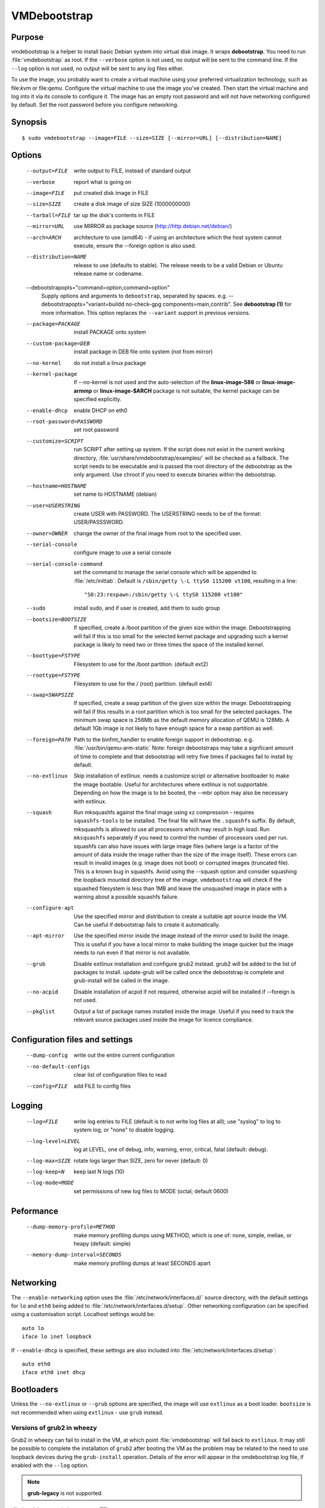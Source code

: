 VMDebootstrap
#############

Purpose
*******

vmdebootstrap is a helper to install basic Debian system into virtual
disk image. It wraps **debootstrap**. You need to run :file:`vmdebootstrap`
as root. If the ``--verbose`` option is not used, no output will be
sent to the command line. If the ``--log`` option is not used, no
output will be sent to any log files either.

To use the image, you probably want to create a virtual machine using
your preferred virtualization technology, such as file:`kvm` or
file:`qemu`. Configure the virtual machine to use the image you've
created. Then start the virtual machine and log into it via its console
to configure it. The image has an empty root password and will not have
networking configured by default. Set the root password before you
configure networking.

Synopsis
********

::

 $ sudo vmdebootstrap --image=FILE --size=SIZE [--mirror=URL] [--distribution=NAME]

Options
*******

 --output=FILE         write output to FILE, instead of standard output
 --verbose             report what is going on
 --image=FILE          put created disk image in FILE
 --size=SIZE           create a disk image of size SIZE (1000000000)
 --tarball=FILE        tar up the disk's contents in FILE
 --mirror=URL          use MIRROR as package source (http://http.debian.net/debian/)
 --arch=ARCH           architecture to use (amd64) - if using an 
                       architecture which the host system cannot execute,
                       ensure the --foreign option is also used.
 --distribution=NAME   release to use (defaults to stable). The release
                       needs to be a valid Debian or Ubuntu release name
                       or codename.
 --debootstrapopts="command=option,command=option"
                       Supply options and arguments to ``debootstrap``,
                       separated by spaces.
                       e.g. --debootstrapopts="variant=buildd no-check-gpg components=main,contrib".
                       See **debootstrap (1)** for more information. This
                       option replaces the ``--variant`` support in
                       previous versions.
 --package=PACKAGE     install PACKAGE onto system
 --custom-package=DEB  install package in DEB file onto system (not
                       from mirror)
 --no-kernel           do not install a linux package
 --kernel-package      If --no-kernel is not used and the auto-selection
                       of the **linux-image-586** or **linux-image-armmp**
                       or **linux-image-$ARCH** package is not suitable,
                       the kernel package can be specified explicitly.
 --enable-dhcp         enable DHCP on eth0
 --root-password=PASSWORD
                       set root password
 --customize=SCRIPT    run SCRIPT after setting up system. If the script
                       does not exist in the current working directory, 
                       :file:`usr/share/vmdebootstrap/examples/` will be
                       checked as a fallback. The script needs to be
                       executable and is passed the root directory of the
                       debootstrap as the only argument. Use chroot if
                       you need to execute binaries within the
                       debootstrap.
 --hostname=HOSTNAME   set name to HOSTNAME (debian)
 --user=USERSTRING     create USER with PASSWORD. The USERSTRING needs to
                       be of the format: USER/PASSSWORD.
 --owner=OWNER         change the owner of the final image from root to
                       the specified user.
 --serial-console      configure image to use a serial console
 --serial-console-command
                       set the command to manage the serial console which
                       will be appended to :file:`/etc/inittab`. Default
                       is ``/sbin/getty \-L ttyS0 115200 vt100``, resulting
                       in a line::

                        "S0:23:respawn:/sbin/getty \-L ttyS0 115200 vt100"

 --sudo                install sudo, and if user is created, add them to
                       sudo group
 --bootsize=BOOTSIZE   If specified, create a /boot partition of the given
                       size within the image. Debootstrapping will fail
                       if this is too small for the selected kernel
                       package and upgrading such a kernel package is
                       likely to need two or three times the space of the
                       installed kernel.
 --boottype=FSTYPE     Filesystem to use for the /boot partition. (default ext2)
 --roottype=FSTYPE     Filesystem to use for the / (root) partition. (default ext4)
 --swap=SWAPSIZE       If specified, create a swap partition of the given
                       size within the image. Debootstrapping will fail
                       if this results in a root partition which is too
                       small for the selected packages. The minimum swap
                       space is 256Mb as the default memory allocation
                       of QEMU is 128Mb. A default 1Gb image is not likely
                       to have enough space for a swap partition as well.
 --foreign=PATH        Path to the binfmt_handler to enable foreign support
                       in debootstrap. e.g. :file:`/usr/bin/qemu-arm-static`
                       Note: foreign debootstraps may take a signficant
                       amount of time to complete and that debootstrap will
                       retry five times if packages fail to install by default.
 --no-extlinux         Skip installation of extlinux. needs a customize script
                       or alternative bootloader to make the image bootable.
                       Useful for architectures where extlinux is not supportable.
                       Depending on how the image is to be booted, the --mbr
                       option may also be necessary with extlinux.
 --squash              Run mksquashfs against the final image using xz
                       compression - requires ``squashfs-tools`` to be installed.
                       The final file will have the ``.squashfs`` suffix.
                       By default, mksquashfs is allowed to use all processors
                       which may result in high load. Run ``mksquashfs``
                       separately if you need to control the number of
                       processors used per run. squashfs can also have issues
                       with large image files (where large is a factor of the
                       amount of data inside the image rather than the size
                       of the image itself). These errors can result in invalid
                       images (e.g. image does not boot) or corrupted images
                       (truncated file). This is a known bug in squashfs.
                       Avoid using the --squash option and consider squashing
                       the loopback mounted directory tree of the image.
                       ``vmdebootstrap`` will check if the squashed filesystem
                       is less than 1MB and leave the unsquashed image in
                       place with a warning about a possible squashfs failure.
 --configure-apt       Use the specified mirror and distribution to create a
                       suitable apt source inside the VM. Can be useful if
                       debootstrap fails to create it automatically.
 --apt-mirror          Use the specified mirror inside the image instead of the
                       mirror used to build the image. This is useful if you have
                       a local mirror to make building the image quicker but
                       the image needs to run even if that mirror is not available.
 --grub                Disable extlinux installation and configure grub2 instead.
                       grub2 will be added to the list of packages to install.
                       update-grub will be called once the debootstrap is
                       complete and grub-install will be called in the image.
 --no-acpid            Disable installation of acpid if not required, otherwise
                       acpid will be installed if --foreign is not used.
 --pkglist             Output a list of package names installed inside the image.
                       Useful if you need to track the relevant source packages
                       used inside the image for licence compliance.

Configuration files and settings
********************************

 --dump-config         write out the entire current configuration
 --no-default-configs  clear list of configuration files to read
 --config=FILE         add FILE to config files

Logging
*******

 --log=FILE            write log entries to FILE (default is to not write
                       log files at all); use "syslog" to log to system
                       log, or "none" to disable logging.
 --log-level=LEVEL     log at LEVEL, one of debug, info, warning, error,
                       critical, fatal (default: debug).
 --log-max=SIZE        rotate logs larger than SIZE, zero for never (default: 0)
 --log-keep=N          keep last N logs (10)
 --log-mode=MODE       set permissions of new log files to MODE (octal;  default 0600)

Peformance
**********

 --dump-memory-profile=METHOD
                       make memory profiling dumps using METHOD, which is one
                       of: none, simple, meliae, or heapy (default: simple)
 --memory-dump-interval=SECONDS
                       make memory profiling dumps at least SECONDS apart

Networking
**********

The ``--enable-networking`` option uses the :file:`/etc/network/interfaces.d/`
source directory, with the default settings for ``lo`` and ``eth0``
being added to :file:`/etc/network/interfaces.d/setup`. Other networking
configuration can be specified using a customisation script.
Localhost settings would be::

 auto lo
 iface lo inet loopback

If ``--enable-dhcp`` is specified, these settings are also included
into :file:`/etc/network/interfaces.d/setup`::

 auto eth0
 iface eth0 inet dhcp

Bootloaders
***********

Unless the ``--no-extlinux`` or ``--grub`` options are specified, the
image will use ``extlinux`` as a boot loader. ``bootsize`` is not
recommended when using ``extlinux`` - use ``grub`` instead.

Versions of grub2 in wheezy
===========================

Grub2 in wheezy can fail to install in the VM, at which point 
:file:`vmdebootstrap` will fall back to ``extlinux``. It may still be
possible to complete the installation of ``grub2`` after booting the
VM as the problem may be related to the need to use loopback devices
during the ``grub-install`` operation. Details of the error will appear
in the vmdebootstrap log file, if enabled with the ``--log`` option.

.. note:: **grub-legacy** is not supported.

:file:`vmdebootstrap` also supports **EFI**.

Use ``--use-uefi`` to use ``grub-efi`` instead of ``grub-pc``. If the
default 5Mb is not enough space, use the ``--esp-size`` option to
specify a different size for the EFI partition. Registered firmware is
not supported as it would need to be done after boot. If the system you
are creating is for more than just a VM or live image, you will likely
need a larger ESP, up to 500Mb.

UBoot
=====

UBoot needs manual configuration via the customisation hook scripts,
typically support requires adding ``u-boot`` using ``--package`` and then
copying or manipulating the relevant ``u-boot`` files in the customisation
script. Examples are included for beaglebone-black.

Installation images and virtual machines
****************************************

:file:`vmdebootstrap`` is aimed principally at creating virtual machines,
not installers or prebuilt installation images. It is possible to create
prebuilt installation images for some devices but this depends on the
specific device. (A 'prebuilt installation image' is a single image file
which can be written to physical media in a single operation and which
allows the device to boot directly into a fully installed system - in
a similar way to how a virtual machine would behave.)

:file:`vmdebootstrap` assumes that all operations take place on a local
image file, not a physical block device / removable media.

:file:`vmdebootstrap` is intended to be used with tools like ``qemu`` on
the command line to launch a new virtual machine. Not all devices have
virtualisation support in hardware.

This has implications for file:`u-boot` support in some cases. If the
device can support reading the bootloader from a known partition, like
the beaglebone-black, then :file:`vmdebootstrap` can provide space for
the bootloader and the image will work as a prebuilt installation image.
If the device expects that the bootloader exists at a specific offset
and therefore requires that the bootloader is written as an image not
as a binary which can be copied into an existing partition,
:file:vmdebootstrap` is unable to include that bootloader image into
the virtual machine image.

The beagleboneblack.sh script in the examples/ directory provides a worked
example to create a prebuilt installation image. However, the beagleboneblack
itself does not support virtualisation in hardware, so is unable to launch
a virtual machine. Other devices, like the Cubietruck or Wandboard need
:file:`u-boot` at a predefined offset but can launch a virtual machine
using ``qemu``, so the cubietruck and wandboard6q scripts in the
examples/ directory relate to building images for virtual machines once
the device is already installed and booted into a suitable kernel.

It is possible to wrap :file:`vmdebootstrap` in such a way as to prepare
a physical block device with a bootloader image and then deploy the
bootstrap on top. However, this does require physical media to be
inserted and removed each time the wrapper is executed. To do this, use
the ``--tarball`` option instead of the ``--image`` option. Then setup
the physical media and bootloader image manually, as required for the
device, redefine the partitions to make space for the rootfs, create a
filesystem on the physical media and unpack the :file:`vmdebootstrap`
tarball onto that filesystem. Once you have working media, an image can be
created using dd to read back from the media to an image file, allowing
other media to be written with a single image file.

Example
*******

To create an image for the stable release of Debian::

 sudo vmdebootstrap --image test.img --size 1g \\
    --log test.log --log-level debug --verbose \\
    --mirror http://mirror.lan/debian/

To run the test image, make sure it is writeable. Use the ``--owner``
option to set mode 0644 for the specified user or use chmod manually::

 sudo chmod a+w ./test.img

Execute using qemu, e.g. on amd64 using qemu-system-x86_64::

 qemu-system-x86_64 -drive format=raw,file=./test.img

(This loads the image in a new window.) Note the use of ``-drive
file=<img>,format=raw`` which is needed for newer versions of QEMU.

There is a ``bin/qemu-wrapper.sh <image> <arch>`` script for simple
calls where the ``--owner`` option is used, e.g.::

 $ /usr/share/vmdebootstrap/qemu-wrapper.sh jessie.img amd64

There is EFI firmware available to use with QEMU when testing images built
using the UEFI support, but this software is in Debian non-free due to patent
concerns. If you choose to install ``ovmf`` to test UEFI builds, a
secondary change is also needed to symlink the provided ``OVMF.fd`` to
the file required by QEMU: ``bios-256k.bin`` and then tell QEMU about
the location of this file with the -L option::

 $ qemu-system-x86_64 -L /usr/share/ovmf/ -machine accel=kvm \\
  -m 4096 -smp 2 -drive format=raw,file=test.img

For further examples, including u-boot support for beaglebone-black,
see ``/usr/share/vmdebootstrap/examples``

Notes
*****

If you get problems with the bootstrap process, run a similar bootstrap
call directly and chroot into the directory to investigate the failure.
The actual debootstrap call is part of the vmdebootstrap logfile. The
debootstrap logfile, if any, will be copied into your current working
directory on error.

:file:`debootstrap` will download all the apt archive files into the apt cache and does not
remove them before starting the configuration of the packages. This can
mean that debootstrap can fail due to a lack of space on the device if
the VM size is small. vmdebootstrap cleans up the apt cache once debootstrap
has finished but this doesn't help if the package unpack or configuration
steps use up all of the space in the meantime. Avoid this problem by
specifying a larger size for the image.

.. caution:: if you are also using a separate /boot partition in your options to 
   :file:`vmdebootstrap` it may well be the boot partition which needs
   to be enlarged rather than the entire image.

It is advisable to change the mirror in the example scripts to a mirror
closer to your location, particularly if you need to do repeated builds.
Use the --apt-mirror option to specify the apt mirror to be used inside
the image, after boot.

There are two types of examples for ARM devices available with
:file:`vmdebootstrap`: prebuilt installation images (like the beaglebone-black) and virtual
machine images (cubietruck and wandboard). ARM devices which do not
support hypervisor mode and which also rely on the bootloader being at
a specific offset instead of using a normal partition will
**not** be supportable by vmdebootstrap. Similarly, devices which support
hypervisor will only be supported using virtual machine images, unless
the bootloader can be executed from a normal partition.
